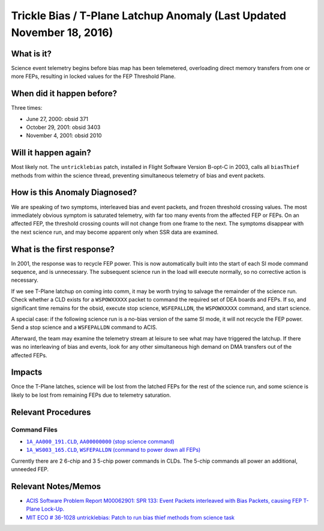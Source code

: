 .. _trickle-bias:

Trickle Bias / T-Plane Latchup Anomaly (Last Updated November 18, 2016)
=======================================================================

What is it?
-----------

Science event telemetry begins before bias map has been telemetered,
overloading direct memory transfers from one or more FEPs, resulting
in locked values for the FEP Threshold Plane.

When did it happen before?
--------------------------

Three times:

* June 27, 2000: obsid 371
* October 29, 2001: obsid 3403
* November 4, 2001: obsid 2010

Will it happen again?
---------------------

Most likely not. The ``untricklebias`` patch, installed in Flight Software
Version B-opt-C in 2003, calls all ``biasThief`` methods from within the
science thread, preventing simultaneous telemetry of bias and event
packets.

How is this Anomaly Diagnosed?
------------------------------

We are speaking of two symptoms, interleaved bias and event packets,
and frozen threshold crossing values. The most immediately obvious 
symptom is saturated telemetry, with far too many events from the 
affected FEP or FEPs. On an affected FEP, the threshold crossing 
counts will not change from one frame to the next. The symptoms 
disappear with the next science run, and may become apparent only 
when SSR data are examined.

What is the first response?
---------------------------

In 2001, the response was to recycle FEP power. This is now 
automatically built into the start of each SI mode command sequence, 
and is unnecessary. The subsequent science run in the load will 
execute normally, so no corrective action is necessary.

If we see T-Plane latchup on coming into comm, it may be worth trying
to salvage the remainder of the science run. Check whether a CLD
exists for a ``WSPOWXXXXX`` packet to command the required set of DEA boards
and FEPs. If so, and significant time remains for the obsid, execute
stop science, ``WSFEPALLDN``, the ``WSPOWXXXXX`` command, and start science.

A special case: if the following science run is a no-bias version of
the same SI mode, it will not recycle the FEP power. Send a stop
science and a ``WSFEPALLDN`` command to ACIS.

Afterward, the team may examine the telemetry stream at leisure to see 
what may have triggered the latchup. If there was no interleaving of
bias and events, look for any other simultaneous high demand on DMA
transfers out of the affected FEPs.

Impacts
-------

Once the T-Plane latches, science will be lost from the latched FEPs
for the rest of the science run, and some science is likely to be
lost from remaining FEPs due to telemetry saturation.

Relevant Procedures
-------------------

.. |stop_sci| replace:: ``1A_AA000_191.CLD``, ``AA00000000`` (stop science command)
.. _stop_sci: http://acis.mit.edu/cgi-bin/get-cld?cld=1A_AA000_191.CLD

.. |feps_down| replace:: ``1A_WS003_165.CLD``, ``WSFEPALLDN`` (command to power down all FEPs)
.. _feps_down: http://acis.mit.edu/cgi-bin/get-cld?cld=1A_WS003_165.CLD


Command Files
+++++++++++++

* |stop_sci|_
* |feps_down|_

Currently there are 2 6-chip and 3 5-chip power commands in CLDs. The
5-chip commands all power an additional, unneeded FEP.

Relevant Notes/Memos
--------------------

* `ACIS Software Problem Report M00062901: SPR 133: Event Packets interleaved with Bias Packets, causing FEP T-Plane Lock-Up. <http://acis.mit.edu/axaf/spr/prob0133.html>`_
* `MIT ECO # 36-1028 untricklebias: Patch to run bias thief methods from science task <http://acis.mit.edu/axaf/eco/eco-1038.pdf>`_


